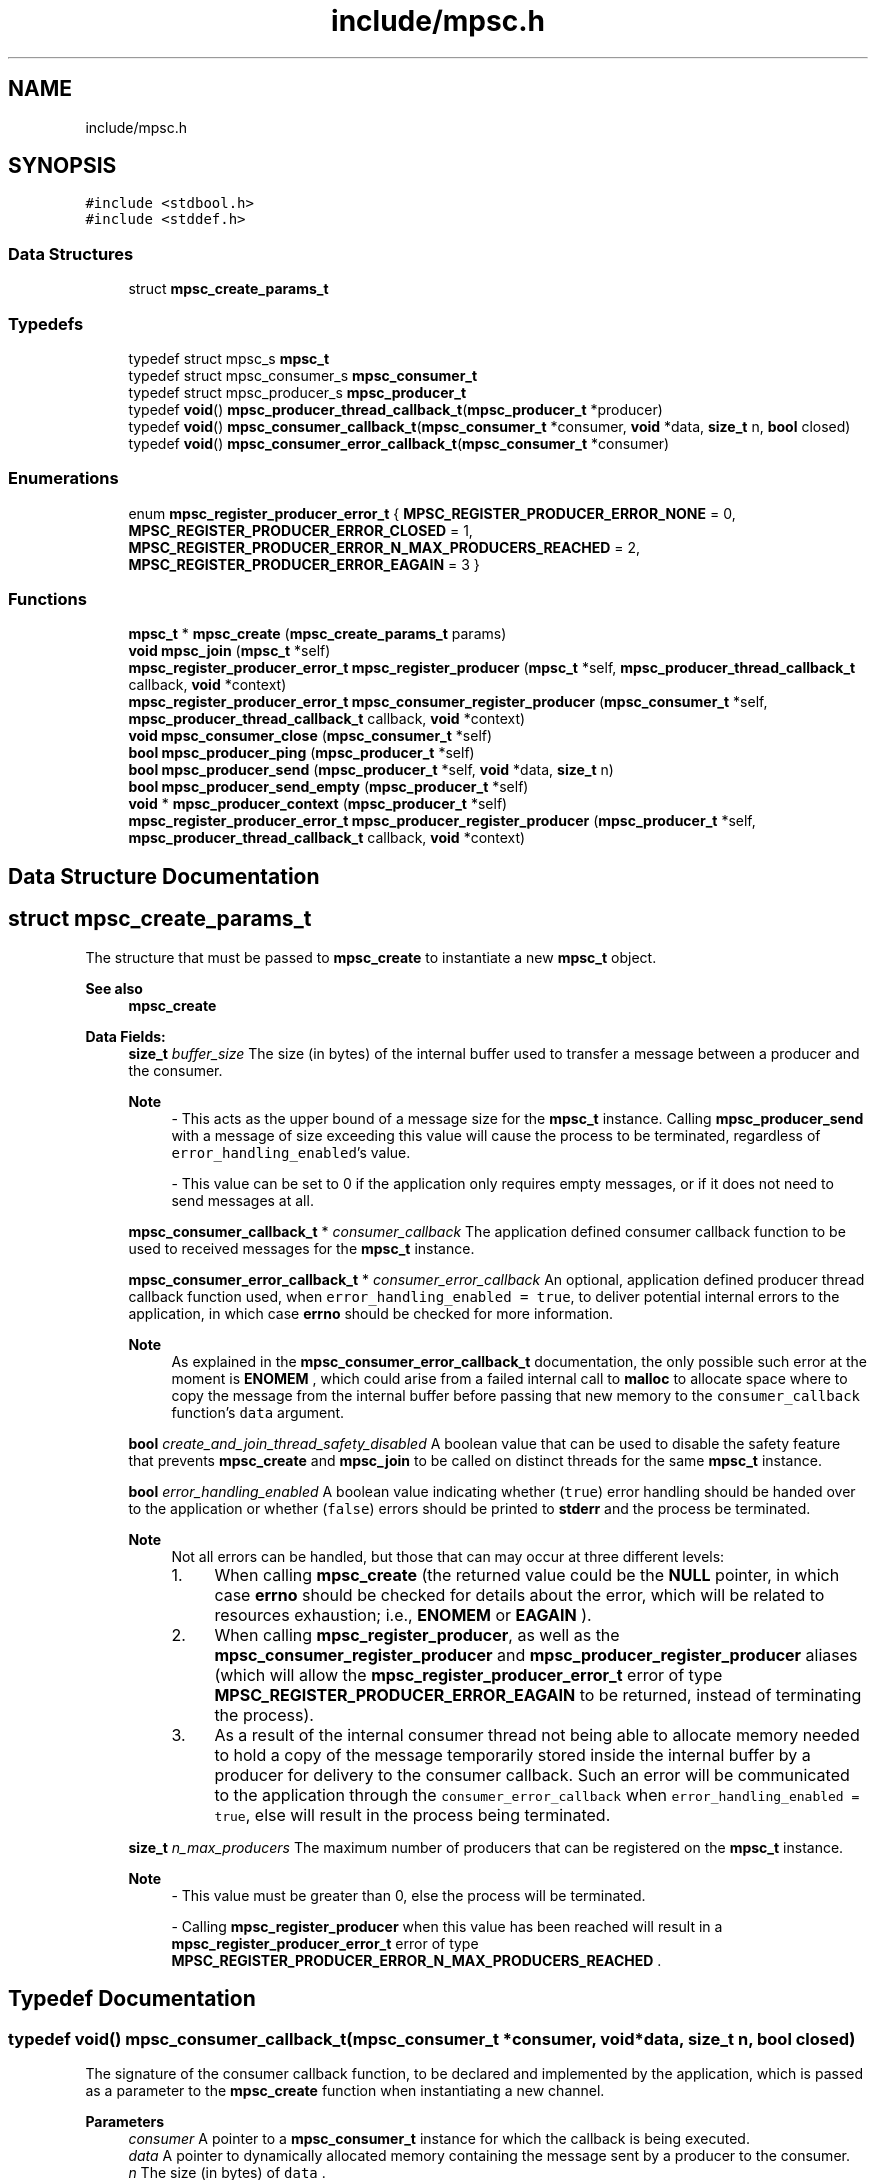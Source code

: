 .TH "include/mpsc.h" 3 "Wed Jan 10 2024" "Version 0.1.0" "lib<mpsc>" \" -*- nroff -*-
.ad l
.nh
.SH NAME
include/mpsc.h
.SH SYNOPSIS
.br
.PP
\fC#include <stdbool\&.h>\fP
.br
\fC#include <stddef\&.h>\fP
.br

.SS "Data Structures"

.in +1c
.ti -1c
.RI "struct \fBmpsc_create_params_t\fP"
.br
.in -1c
.SS "Typedefs"

.in +1c
.ti -1c
.RI "typedef struct mpsc_s \fBmpsc_t\fP"
.br
.ti -1c
.RI "typedef struct mpsc_consumer_s \fBmpsc_consumer_t\fP"
.br
.ti -1c
.RI "typedef struct mpsc_producer_s \fBmpsc_producer_t\fP"
.br
.ti -1c
.RI "typedef \fBvoid\fP() \fBmpsc_producer_thread_callback_t\fP(\fBmpsc_producer_t\fP *producer)"
.br
.ti -1c
.RI "typedef \fBvoid\fP() \fBmpsc_consumer_callback_t\fP(\fBmpsc_consumer_t\fP *consumer, \fBvoid\fP *data, \fBsize_t\fP n, \fBbool\fP closed)"
.br
.ti -1c
.RI "typedef \fBvoid\fP() \fBmpsc_consumer_error_callback_t\fP(\fBmpsc_consumer_t\fP *consumer)"
.br
.in -1c
.SS "Enumerations"

.in +1c
.ti -1c
.RI "enum \fBmpsc_register_producer_error_t\fP { \fBMPSC_REGISTER_PRODUCER_ERROR_NONE\fP = 0, \fBMPSC_REGISTER_PRODUCER_ERROR_CLOSED\fP = 1, \fBMPSC_REGISTER_PRODUCER_ERROR_N_MAX_PRODUCERS_REACHED\fP = 2, \fBMPSC_REGISTER_PRODUCER_ERROR_EAGAIN\fP = 3 }"
.br
.in -1c
.SS "Functions"

.in +1c
.ti -1c
.RI "\fBmpsc_t\fP * \fBmpsc_create\fP (\fBmpsc_create_params_t\fP params)"
.br
.ti -1c
.RI "\fBvoid\fP \fBmpsc_join\fP (\fBmpsc_t\fP *self)"
.br
.ti -1c
.RI "\fBmpsc_register_producer_error_t\fP \fBmpsc_register_producer\fP (\fBmpsc_t\fP *self, \fBmpsc_producer_thread_callback_t\fP callback, \fBvoid\fP *context)"
.br
.ti -1c
.RI "\fBmpsc_register_producer_error_t\fP \fBmpsc_consumer_register_producer\fP (\fBmpsc_consumer_t\fP *self, \fBmpsc_producer_thread_callback_t\fP callback, \fBvoid\fP *context)"
.br
.ti -1c
.RI "\fBvoid\fP \fBmpsc_consumer_close\fP (\fBmpsc_consumer_t\fP *self)"
.br
.ti -1c
.RI "\fBbool\fP \fBmpsc_producer_ping\fP (\fBmpsc_producer_t\fP *self)"
.br
.ti -1c
.RI "\fBbool\fP \fBmpsc_producer_send\fP (\fBmpsc_producer_t\fP *self, \fBvoid\fP *data, \fBsize_t\fP n)"
.br
.ti -1c
.RI "\fBbool\fP \fBmpsc_producer_send_empty\fP (\fBmpsc_producer_t\fP *self)"
.br
.ti -1c
.RI "\fBvoid\fP * \fBmpsc_producer_context\fP (\fBmpsc_producer_t\fP *self)"
.br
.ti -1c
.RI "\fBmpsc_register_producer_error_t\fP \fBmpsc_producer_register_producer\fP (\fBmpsc_producer_t\fP *self, \fBmpsc_producer_thread_callback_t\fP callback, \fBvoid\fP *context)"
.br
.in -1c
.SH "Data Structure Documentation"
.PP 
.SH "struct mpsc_create_params_t"
.PP 
The structure that must be passed to \fBmpsc_create\fP to instantiate a new \fBmpsc_t\fP object\&. 


.PP
\fBSee also\fP
.RS 4
\fBmpsc_create\fP 
.RE
.PP

.PP
\fBData Fields:\fP
.RS 4
\fBsize_t\fP \fIbuffer_size\fP The size (in bytes) of the internal buffer used to transfer a message between a producer and the consumer\&. 
.br

.PP
\fBNote\fP
.RS 4
- This acts as the upper bound of a message size for the \fBmpsc_t\fP instance\&. Calling \fBmpsc_producer_send\fP with a message of size exceeding this value will cause the process to be terminated, regardless of \fCerror_handling_enabled\fP's value\&. 
.PP
- This value can be set to 0 if the application only requires empty messages, or if it does not need to send messages at all\&. 
.RE
.PP

.br
.PP
\fBmpsc_consumer_callback_t\fP * \fIconsumer_callback\fP The application defined consumer callback function to be used to received messages for the \fBmpsc_t\fP instance\&. 
.br
.PP
\fBmpsc_consumer_error_callback_t\fP * \fIconsumer_error_callback\fP An optional, application defined producer thread callback function used, when \fCerror_handling_enabled = true\fP, to deliver potential internal errors to the application, in which case \fBerrno\fP should be checked for more information\&. 
.br

.PP
\fBNote\fP
.RS 4
As explained in the \fBmpsc_consumer_error_callback_t\fP documentation, the only possible such error at the moment is \fBENOMEM\fP , which could arise from a failed internal call to \fBmalloc\fP to allocate space where to copy the message from the internal buffer before passing that new memory to the \fCconsumer_callback\fP function's \fCdata\fP argument\&. 
.RE
.PP

.br
.PP
\fBbool\fP \fIcreate_and_join_thread_safety_disabled\fP A boolean value that can be used to disable the safety feature that prevents \fBmpsc_create\fP and \fBmpsc_join\fP to be called on distinct threads for the same \fBmpsc_t\fP instance\&. 
.br
.PP
\fBbool\fP \fIerror_handling_enabled\fP A boolean value indicating whether (\fCtrue\fP) error handling should be handed over to the application or whether (\fCfalse\fP) errors should be printed to \fBstderr\fP and the process be terminated\&. 
.br

.PP
\fBNote\fP
.RS 4
Not all errors can be handled, but those that can may occur at three different levels:
.IP "1." 4
When calling \fBmpsc_create\fP (the returned value could be the \fBNULL\fP pointer, in which case \fBerrno\fP should be checked for details about the error, which will be related to resources exhaustion; i\&.e\&., \fBENOMEM\fP or \fBEAGAIN\fP )\&.
.IP "2." 4
When calling \fBmpsc_register_producer\fP, as well as the \fBmpsc_consumer_register_producer\fP and \fBmpsc_producer_register_producer\fP aliases (which will allow the \fBmpsc_register_producer_error_t\fP error of type \fBMPSC_REGISTER_PRODUCER_ERROR_EAGAIN\fP to be returned, instead of terminating the process)\&.
.IP "3." 4
As a result of the internal consumer thread not being able to allocate memory needed to hold a copy of the message temporarily stored inside the internal buffer by a producer for delivery to the consumer callback\&. Such an error will be communicated to the application through the \fCconsumer_error_callback\fP when \fCerror_handling_enabled = true\fP, else will result in the process being terminated\&. 
.PP
.RE
.PP

.br
.PP
\fBsize_t\fP \fIn_max_producers\fP The maximum number of producers that can be registered on the \fBmpsc_t\fP instance\&. 
.br

.PP
\fBNote\fP
.RS 4
- This value must be greater than 0, else the process will be terminated\&. 
.PP
- Calling \fBmpsc_register_producer\fP when this value has been reached will result in a \fBmpsc_register_producer_error_t\fP error of type \fBMPSC_REGISTER_PRODUCER_ERROR_N_MAX_PRODUCERS_REACHED\fP \&. 
.RE
.PP

.br
.PP
.RE
.PP
.SH "Typedef Documentation"
.PP 
.SS "typedef \fBvoid\fP() mpsc_consumer_callback_t(\fBmpsc_consumer_t\fP *consumer, \fBvoid\fP *data, \fBsize_t\fP n, \fBbool\fP closed)"

.PP
The signature of the consumer callback function, to be declared and implemented by the application, which is passed as a parameter to the \fBmpsc_create\fP function when instantiating a new channel\&. 
.PP
\fBParameters\fP
.RS 4
\fIconsumer\fP A pointer to a \fBmpsc_consumer_t\fP instance for which the callback is being executed\&. 
.br
\fIdata\fP A pointer to dynamically allocated memory containing the message sent by a producer to the consumer\&. 
.br
\fIn\fP The size (in bytes) of \fCdata\fP \&. 
.br
\fIclosed\fP A boolean value indicating whether the channel (i\&.e\&., the \fBmpsc_t\fP instance) has been marked as closed, in which case the callback won't be called again for the given \fBmpsc_t\fP instance\&. 
.RE
.PP
\fBSee also\fP
.RS 4
\fBmpsc_create\fP, \fBmpsc_create_params_t\fP 
.RE
.PP
\fBWarning\fP
.RS 4
When \fCn\fP is non-zero, \fCdata\fP refers to dynamically allocated memory that is the responsibility of the callback\&. In other words, as soon as \fCdata\fP is no longer needed, it should be freed using \fBfree\fP , else memory will be leaked\&. 
.RE
.PP
\fBNote\fP
.RS 4
- There are two scenarios that can cause the \fCclosed\fP argument to be \fCtrue\fP: (1) the \fBmpsc_consumer_close\fP function was called on \fCconsumer\fP from inside the callback or (2) the \fBmpsc_join\fP function has been called on the channel object and all producer threads have returned\&. 
.PP
- The callback should return as quick as possible to avoid blocking the consumer thread\&. Blocking tasks, if required, should be offloaded to other threads and the callback should return as quick as possible\&. 
.PP
- When \fCn\fP is set to 0, \fCdata\fP will be set to \fBNULL\fP \&. 
.RE
.PP

.SS "typedef \fBvoid\fP() mpsc_consumer_error_callback_t(\fBmpsc_consumer_t\fP *consumer)"

.PP
The signature of an optional consumer error callback function, to be declared and implemented by the application, which is passed as a parameter to the \fBmpsc_create\fP function when instantiating a new channel\&. 
.PP
\fBSee also\fP
.RS 4
\fBmpsc_create\fP, \fBmpsc_create_params_t\fP 
.RE
.PP
\fBNote\fP
.RS 4
- This callback is ignored when \fBmpsc_create_params_t\fP 's \fCerror_handling_enabled\fP is set to \fCfalse\fP, in which case, when an error occurs, information about that error is printed to \fBstderr\fP and the process is terminated\&. 
.PP
- When executed for \fCconsumer\fP (i\&.e\&., the specific \fBmpsc_consumer_t\fP instance), the application should look at \fBerrno\fP for information about the encountered error\&. Currently, the only possible error is \fBENOMEM\fP, which arises from a failed internal call to \fBmalloc\fP \&. 
.RE
.PP

.SS "typedef \fBvoid\fP() mpsc_producer_thread_callback_t(\fBmpsc_producer_t\fP *producer)"

.PP
The signature of the producer thread callback function, to be declared and implemented by the application, which is passed as a parameter to the \fBmpsc_register_producer\fP function when registering a producer for a given \fBmpsc_t\fP instance\&. 
.PP
\fBParameters\fP
.RS 4
\fIproducer\fP A pointer to a \fBmpsc_producer_t\fP instance for which the callback is being executed\&. 
.RE
.PP
\fBSee also\fP
.RS 4
\fBmpsc_register_producer\fP, \fBmpsc_consumer_register_producer\fP, \fBmpsc_producer_register_producer\fP 
.RE
.PP

.SS "typedef struct mpsc_s \fBmpsc_t\fP"

.PP
An opaque data type used as a container for the MPSC channel data\&. 
.PP
\fBSee also\fP
.RS 4
\fBmpsc_create\fP, \fBmpsc_join\fP 
.RE
.PP
\fBExample:\fP
.RS 4

.PP
.nf
/*
    Copyright (c) 2024 BB\-301 <fw3dg3@gmail\&.com>
    [Official repository](https://github\&.com/BB\-301/c\-mpsc)

    Permission is hereby granted, free of charge, to any person
    obtaining a copy of this software and associated documentation
    files (the “Software”), to deal in the Software without restriction,
    including without limitation the rights to use, copy, modify, merge,
    publish, distribute, sublicense, and/or sell copies of the Software,
    and to permit persons to whom the Software is furnished to do so,
    subject to the following conditions:

    The above copyright notice and this permission notice shall be included
    in all copies or substantial portions of the Software\&.

    THE SOFTWARE IS PROVIDED “AS IS”, WITHOUT WARRANTY OF ANY KIND, EXPRESS OR
    IMPLIED, INCLUDING BUT NOT LIMITED TO THE WARRANTIES OF MERCHANTABILITY,
    FITNESS FOR A PARTICULAR PURPOSE AND NONINFRINGEMENT\&. IN NO EVENT SHALL
    THE AUTHORS OR COPYRIGHT HOLDERS BE LIABLE FOR ANY CLAIM, DAMAGES OR OTHER
    LIABILITY, WHETHER IN AN ACTION OF CONTRACT, TORT OR OTHERWISE, ARISING FROM,
    OUT OF OR IN CONNECTION WITH THE SOFTWARE OR THE USE OR OTHER DEALINGS IN
    THE SOFTWARE\&.
*/

/*
    ======================
    Example: Quick example
    ======================

    This is a quick "getting started" example used to illustrate
    the basic structure of a program using lib<mpsc>\&. This example
    is featured in the [repository](https://github\&.com/BB\-301/c\-mpsc)'s
    README\&.md file\&.
*/

#include <assert\&.h>
#include <stdbool\&.h>
#include <stdio\&.h>
#include <stdlib\&.h>

#include "mpsc\&.h"

#define IGNORE_UNUSED(m) ((void)(m))

#define TEXT_BUFFER_SIZE (100)
#define N_PRODUCERS (8)

static void my_consumer_callback(mpsc_consumer_t *consumer, void *data, size_t n, bool closed);
static void my_producer_thread_callback(mpsc_producer_t *producer);

struct my_message
{
    char text[TEXT_BUFFER_SIZE];
};

struct my_producer_thread_callback_context
{
    size_t id;
};

int main(void)
{
    mpsc_t *mpsc = mpsc_create((mpsc_create_params_t){
        \&.buffer_size = sizeof(struct my_message),
        \&.n_max_producers = N_PRODUCERS,
        \&.consumer_callback = my_consumer_callback,
        \&.consumer_error_callback = NULL,
        \&.error_handling_enabled = false,
        \&.create_and_join_thread_safety_disabled = false,
    });

    struct my_producer_thread_callback_context contexts[N_PRODUCERS];

    for (size_t i = 0; i < N_PRODUCERS; i++)
    {
        contexts[i]\&.id = i + 1;
        assert(mpsc_register_producer(mpsc, my_producer_thread_callback, &contexts[i]) == MPSC_REGISTER_PRODUCER_ERROR_NONE);
    }

    mpsc_join(mpsc);

    exit(EXIT_SUCCESS);
}

static void my_consumer_callback(mpsc_consumer_t *consumer, void *data, size_t n, bool closed)
{
    IGNORE_UNUSED(consumer);
    static size_t counter = 0;
    counter += 1;
    if (closed)
    {
        fprintf(stdout, "[consumer:%zu] closed\\n", counter);
        return;
    }
    if (n != sizeof(struct my_message))
    {
        fprintf(stderr, "[consumer] Error: Unexpected message size\\n");
        exit(EXIT_FAILURE);
    }
    struct my_message *message = data;
    fprintf(stdout, "[consumer:%zu] %s\\n", counter, message\->text);
    free(data);
}

static void my_producer_thread_callback(mpsc_producer_t *producer)
{
    struct my_producer_thread_callback_context *ctx = mpsc_producer_context(producer);
    struct my_message message;
    sprintf(message\&.text, "Hello from producer #%zu!", ctx\->id);
    assert(mpsc_producer_send(producer, &message, sizeof(struct my_message)));
}

.fi
.PP
 
.RE
.PP

.SH "Enumeration Type Documentation"
.PP 
.SS "enum \fBmpsc_register_producer_error_t\fP"

.PP
The type returned by \fBmpsc_register_producer\fP (as well as by its aliases; i\&.e\&., \fBmpsc_producer_register_producer\fP and \fBmpsc_consumer_register_producer\fP ) when trying to register a new producer on a \fBmpsc_t\fP instance, and which indicates whether an error occurred\&. 
.PP
\fBSee also\fP
.RS 4
\fBmpsc_register_producer\fP, \fBmpsc_consumer_register_producer\fP, \fBmpsc_producer_register_producer\fP 
.RE
.PP

.PP
\fBEnumerator\fP
.in +1c
.TP
\fB\fIMPSC_REGISTER_PRODUCER_ERROR_NONE \fP\fP
The producer was successfully registered\&. 
.TP
\fB\fIMPSC_REGISTER_PRODUCER_ERROR_CLOSED \fP\fP
The producer could not be registered because the \fBmpsc_t\fP instance has internally been marked as \fCclosed\fP (i\&.e\&., the channel has been closed)\&. 
.TP
\fB\fIMPSC_REGISTER_PRODUCER_ERROR_N_MAX_PRODUCERS_REACHED \fP\fP
The producer could not be registered because the maximum number of producers allowed (i\&.e\&., \fCn_max_producers\fP) in the \fBmpsc_t\fP instance has been reached\&. 
.TP
\fB\fIMPSC_REGISTER_PRODUCER_ERROR_EAGAIN \fP\fP
The producer could not be registered because a \fBEAGAIN\fP error was observed when, internally, while trying to create a new thread using \fBpthread_create\fP \&. 
.PP
\fBNote\fP
.RS 4
When \fBmpsc_create_params_t\fP 's \fCerror_handling_enabled\fP is set to \fCfalse\fP, this error will not be returned and will instead result in the process being terminated\&. 
.RE
.PP

.SH "Function Documentation"
.PP 
.SS "\fBvoid\fP mpsc_consumer_close (\fBmpsc_consumer_t\fP * self)"

.PP
A function that can be used (from inside the application defined consumer callback implementing \fBmpsc_consumer_callback_t\fP ) on the consumer object \fCself\fP to notify the channel's internal consumer thread that it should return\&. 
.PP
\fBParameters\fP
.RS 4
\fIself\fP A pointer to a \fBmpsc_consumer_t\fP instance whose parent object (a \fBmpsc_t\fP instance) should be marked as closed\&. 
.RE
.PP
\fBNote\fP
.RS 4
- Before returning, the internal consumer thread will call the \fBmpsc_consumer_callback_t\fP one last time with the \fCclosed\fP argument marked as \fCtrue\fP\&. 
.PP
- The \fBmpsc_consumer_callback_t\fP could also receive a call with \fCclosed = true\fP if all producer threads have returned and \fBmpsc_join\fP has been called\&. 
.RE
.PP

.SS "\fBmpsc_register_producer_error_t\fP mpsc_consumer_register_producer (\fBmpsc_consumer_t\fP * self, \fBmpsc_producer_thread_callback_t\fP callback, \fBvoid\fP * context)"

.PP
An alias for \fBmpsc_register_producer\fP , but which is used on an object of type \fBmpsc_consumer_t\fP , to try to register a producer for \fCself\fP 's parent channel object\&. 
.PP
\fBParameters\fP
.RS 4
\fIself\fP A pointer to the \fBmpsc_consumer_t\fP object for whose parent (i\&.e\&., a \fBmpsc_t\fP instance) to register a new producer\&. 
.br
\fIcallback\fP An application defined thread callback function, which conforms to the \fBmpsc_producer_thread_callback_t\fP interface, to be used by the producer\&. 
.br
\fIcontext\fP An application defined context object that can be retrieved from inside \fCcallback\fP by calling the \fBmpsc_producer_context\fP function on the \fCcallback\fP 's \fBmpsc_producer_t\fP argument\&. 
.RE
.PP
\fBReturns\fP
.RS 4
\fBmpsc_register_producer_error_t\fP A value used to report a potential error with the call\&. Please read the documentation for \fBmpsc_register_producer_error_t\fP for more information about the potential errors\&. A successful call will return \fBMPSC_REGISTER_PRODUCER_ERROR_NONE\fP \&. 
.RE
.PP
\fBSee also\fP
.RS 4
\fBmpsc_register_producer\fP, \fBmpsc_producer_register_producer\fP 
.RE
.PP
\fBNote\fP
.RS 4
This function exists for situations in which a consumer would like to register other producers to the same channel\&. 
.RE
.PP

.SS "\fBmpsc_t\fP * mpsc_create (\fBmpsc_create_params_t\fP params)"

.PP
The function used to create a new channel instance (i\&.e\&., a \fBmpsc_t\fP instance)\&. 
.PP
\fBParameters\fP
.RS 4
\fIparams\fP The instance's configurations\&. (Note: See documentation for \fBmpsc_create_params_t\fP for the details)\&. 
.RE
.PP
\fBReturns\fP
.RS 4
\fBmpsc_t\fP* A pointer to the created \fBmpsc_t\fP object, or the \fBNULL\fP pointer if an error occurred during instantiation\&. 
.RE
.PP
\fBNote\fP
.RS 4
If an error occurs when \fBmpsc_create_params_t\fP 's \fCerror_handling_enabled = false\fP, information about the error will be printed to \fBstderr\fP and the process will be terminated, in which case the returned value doesn't need assertion\&. If, on the other hand, \fCerror_handling_enabled = true\fP, then \fBNULL\fP will be returned and a handleable error will be available on \fBerrno\fP \&. It should be noted, however, that not all errors can be handled by the application: some errors will always, regardless of \fCerror_handling_enabled\fP's value, result in the process being terminated\&. Currently, the only errors that can be handled by the application are those related to resources exhaustion (i\&.e\&., \fBENOMEM\fP or \fBEAGAIN\fP ), which, internally, can occur when calling \fBmalloc\fP , \fBpthread_mutex_init\fP , \fBpthread_cond_init\fP , or \fBpthread_create\fP \&. 
.RE
.PP

.SS "\fBvoid\fP mpsc_join (\fBmpsc_t\fP * self)"

.PP
The function that must be called on \fCself\fP to wait for the channel close\&. 
.PP
\fBNote\fP
.RS 4
- Internally, this function will join the internal consumer thread\&. Once joined, it will set the internal channel state to closed, and then will join all registered producer threads\&. Once all internal threads have been joined, \fCself\fP 's internal resources will be destroyed and the memory freed\&. 
.PP
- In most applications, this function should be called on the same thread as the thread that was used to instantiate \fCself\fP (i\&.e\&., the \fBmpsc_t\fP object)\&. 
.RE
.PP
\fBParameters\fP
.RS 4
\fIself\fP A pointer to the \fBmpsc_t\fP instance to be joined\&. 
.RE
.PP

.SS "\fBvoid\fP * mpsc_producer_context (\fBmpsc_producer_t\fP * self)"

.PP
A function that can be used from inside the producer thread callback function to retrieve the application defined context object passed to \fBmpsc_register_producer\fP when the producer was registered\&. 
.PP
\fBParameters\fP
.RS 4
\fIself\fP A pointer to the \fBmpsc_producer_t\fP instance for which to retrieve the application defined context (i\&.e\&., the user context)\&. 
.RE
.PP
\fBReturns\fP
.RS 4
\fBvoid\fP* A pointer to arbitrary memory defined by the application, which contains the 'user context object'\&. 
.RE
.PP

.SS "\fBbool\fP mpsc_producer_ping (\fBmpsc_producer_t\fP * self)"

.PP
A function that can be used from inside a producer thread callback to check whether the channel to which \fCself\fP belongs is still opened\&. 
.PP
\fBParameters\fP
.RS 4
\fIself\fP A pointer to the \fBmpsc_producer_t\fP instance for which to check whether the channel is still open\&. 
.RE
.PP
\fBReturns\fP
.RS 4
\fBbool\fP A boolean value indicating whether the underlying channel is still open (\fCtrue\fP) or whether it has been marked as closed (\fCfalse\fP)\&. 
.RE
.PP
\fBNote\fP
.RS 4
A producer thread callback function should return when its channel has been marked as closed, to avoid making the application's call to \fBmpsc_join\fP hang\&. 
.RE
.PP
\fBSee also\fP
.RS 4
\fBmpsc_producer_send\fP, \fBmpsc_producer_send_empty\fP 
.RE
.PP

.SS "\fBmpsc_register_producer_error_t\fP mpsc_producer_register_producer (\fBmpsc_producer_t\fP * self, \fBmpsc_producer_thread_callback_t\fP callback, \fBvoid\fP * context)"

.PP
An alias for \fBmpsc_register_producer\fP , but which is used on an object of type \fBmpsc_producer_t\fP , to try to register a producer for \fCself\fP 's parent channel object\&. 
.PP
\fBParameters\fP
.RS 4
\fIself\fP A pointer to the \fBmpsc_producer_t\fP object for whose parent (i\&.e\&., a \fBmpsc_t\fP instance) to register a new producer\&. 
.br
\fIcallback\fP An application defined thread callback function, which conforms to the \fBmpsc_producer_thread_callback_t\fP interface, to be used by the producer\&. 
.br
\fIcontext\fP An application defined context object that can be retrieved from inside \fCcallback\fP by calling the \fBmpsc_producer_context\fP function on the \fCcallback\fP 's \fBmpsc_producer_t\fP argument\&. 
.RE
.PP
\fBReturns\fP
.RS 4
\fBmpsc_register_producer_error_t\fP A value used to report a potential error with the call\&. Please read the documentation for \fBmpsc_register_producer_error_t\fP for more information about the potential errors\&. A successful call will return \fBMPSC_REGISTER_PRODUCER_ERROR_NONE\fP \&. 
.RE
.PP
\fBSee also\fP
.RS 4
\fBmpsc_register_producer\fP, \fBmpsc_producer_register_producer\fP 
.RE
.PP
\fBNote\fP
.RS 4
This function exists for situations in which a producer would like to register other producers to the same channel\&. 
.RE
.PP

.SS "\fBbool\fP mpsc_producer_send (\fBmpsc_producer_t\fP * self, \fBvoid\fP * data, \fBsize_t\fP n)"

.PP
The function used (from inside a producer thread callback function) to send a message to the channel's consumer\&. 
.PP
\fBParameters\fP
.RS 4
\fIself\fP A pointer to the \fBmpsc_producer_t\fP instance for which to send a message down the underlying channel, to be delivered to the consumer\&. 
.br
\fIdata\fP A pointer to arbitrary bytes ( \fCn\fP bytes) to be sent to the channel's consumer\&. 
.br
\fIn\fP the message size, in bytes\&. 
.RE
.PP
\fBReturns\fP
.RS 4
\fBbool\fP A boolean value indicating whether the message was accepted or not\&. \fCfalse\fP means that the channel has been marked as closed and that, as a consequence, the message could not be delivered\&. \fCtrue\fP means that the message was successfully copied to the internal buffer and will eventually be picked up and copied by the internal consumer thread for delivery to the consumer callback\&. 
.RE
.PP
\fBNote\fP
.RS 4
- The message size (i\&.e\&., \fCn\fP ) should never be greater than \fBmpsc_create_params_t\fP 's the \fCbuffer_size\fP parameter value (which was specified when creating the channel using \fBmpsc_create\fP )\&. If \fCn > buffer_size\fP, an error message will be printed to \fBstderr\fP and the process will be terminated\&. 
.PP
- It is possible to send en empty message using \fCdata = NULL\fP and \fCn = 0\fP, although there is a function called \fBmpsc_producer_send_empty\fP that can be used for that purpose\&. 
.PP
- The \fCn\fP bytes from \fCdata\fP are temporarily copied to the internal buffer\&. So, if the producer thread callback function implementation uses dynamic memory allocation for \fCdata\fP , it must call \fBfree()\fP on that memory when it's no longer needed to avoid a leak\&. 
.PP
- In some applications, a producer will not need to send messages to the consumer, and will simply perform a job and return\&. Once all producer thread callback functions have returned for a particular \fBmpsc_t\fP object, the consumer callback (i\&.e\&., \fBmpsc_consumer_callback_t\fP ) will be called one last time with its \fCclosed\fP argument set to \fCtrue\fP, and the call to \fBmpsc_join\fP will return\&. 
.RE
.PP
\fBSee also\fP
.RS 4
\fBmpsc_producer_ping\fP, \fBmpsc_producer_send_empty\fP 
.RE
.PP

.SS "\fBbool\fP mpsc_producer_send_empty (\fBmpsc_producer_t\fP * self)"

.PP
Similar to \fBmpsc_producer_send\fP , except that this function is used (from inside a producer thread callback function) to send an empty message\&. 
.PP
\fBParameters\fP
.RS 4
\fIself\fP A pointer to the \fBmpsc_producer_t\fP instance for which to send a message down the underlying channel, to be delivered to the consumer\&. 
.RE
.PP
\fBReturns\fP
.RS 4
\fBbool\fP A boolean value indicating whether the message was accepted or not\&. \fCfalse\fP means that the channel has been marked as closed and that, as a consequence, the message could not be delivered\&. \fCtrue\fP means that the message was accepted and will eventually be picked up by the internal consumer thread for delivery to the consumer callback\&. 
.RE
.PP
\fBNote\fP
.RS 4
In some applications, a producer will not need to send messages to the consumer, and will simply perform a job and return\&. Once all producer thread callback functions have returned for a particular \fBmpsc_t\fP object, the consumer callback (i\&.e\&., \fBmpsc_consumer_callback_t\fP ) will be called one last time with its \fCclosed\fP argument set to \fCtrue\fP, and the call to \fBmpsc_join\fP will return\&. 
.RE
.PP
\fBSee also\fP
.RS 4
\fBmpsc_producer_ping\fP, \fBmpsc_producer_send\fP 
.RE
.PP

.SS "\fBmpsc_register_producer_error_t\fP mpsc_register_producer (\fBmpsc_t\fP * self, \fBmpsc_producer_thread_callback_t\fP callback, \fBvoid\fP * context)"

.PP
The function used to register a new producer for \fCself\fP \&. 
.PP
\fBParameters\fP
.RS 4
\fIself\fP A pointer to the \fBmpsc_t\fP instance for which to register a new producer\&. 
.br
\fIcallback\fP An application defined thread callback function, which conforms to the \fBmpsc_producer_thread_callback_t\fP interface, to be used by the producer\&. 
.br
\fIcontext\fP An application defined context object that can be retrieved from inside \fCcallback\fP by calling the \fBmpsc_producer_context\fP function on the \fCcallback\fP 's \fBmpsc_producer_t\fP argument\&. 
.RE
.PP
\fBReturns\fP
.RS 4
\fBmpsc_register_producer_error_t\fP A value used to report a potential error with the call\&. Please read the documentation for \fBmpsc_register_producer_error_t\fP for more information about the potential errors\&. A successful call will return \fBMPSC_REGISTER_PRODUCER_ERROR_NONE\fP \&. 
.RE
.PP
\fBSee also\fP
.RS 4
\fBmpsc_consumer_register_producer\fP, \fBmpsc_producer_register_producer\fP 
.RE
.PP

.SH "Author"
.PP 
Generated automatically by Doxygen for lib<mpsc> from the source code\&.
